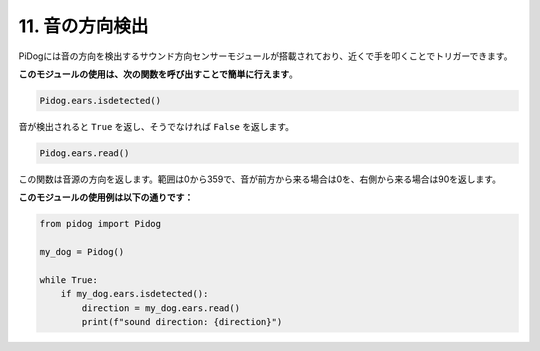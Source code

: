 11. 音の方向検出
================================

PiDogには音の方向を検出するサウンド方向センサーモジュールが搭載されており、近くで手を叩くことでトリガーできます。

**このモジュールの使用は、次の関数を呼び出すことで簡単に行えます**。

.. code-block:: python

    Pidog.ears.isdetected()

音が検出されると ``True`` を返し、そうでなければ ``False`` を返します。

.. code-block:: python

    Pidog.ears.read()

この関数は音源の方向を返します。範囲は0から359で、音が前方から来る場合は0を、右側から来る場合は90を返します。

**このモジュールの使用例は以下の通りです：**

.. code-block:: python

    from pidog import Pidog

    my_dog = Pidog()

    while True:
        if my_dog.ears.isdetected():
            direction = my_dog.ears.read()
            print(f"sound direction: {direction}")
